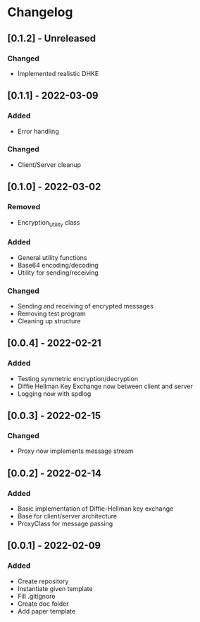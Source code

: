 * Changelog
** [0.1.2] - Unreleased
*** Changed
- Implemented realistic DHKE
** [0.1.1] - 2022-03-09
*** Added
- Error handling
*** Changed
- Client/Server cleanup
** [0.1.0] - 2022-03-02
*** Removed
- Encryption_Utility class
*** Added
- General utility functions
- Base64 encoding/decoding
- Utility for sending/receiving
*** Changed
- Sending and receiving of encrypted messages
- Removing test program
- Cleaning up structure
** [0.0.4] - 2022-02-21
*** Added
- Testing symmetric encryption/decryption 
- Diffie Hellman Key Exchange now between client and server
- Logging now with spdlog
** [0.0.3] - 2022-02-15
*** Changed
- Proxy now implements message stream
** [0.0.2] - 2022-02-14 
*** Added
- Basic implementation of Diffie-Hellman key exchange
- Base for client/server architecture
- ProxyClass for message passing
** [0.0.1] - 2022-02-09
*** Added
- Create repository
- Instantiate given template
- Fill .gitignore
- Create doc folder
- Add paper template
